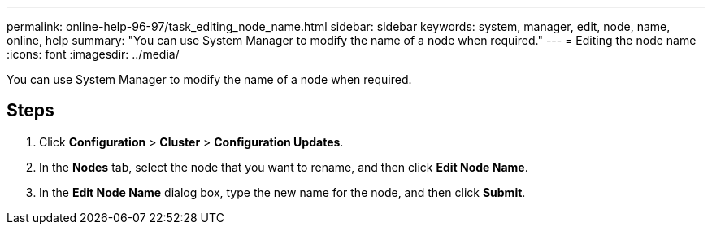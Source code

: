 ---
permalink: online-help-96-97/task_editing_node_name.html
sidebar: sidebar
keywords: system, manager, edit, node, name, online, help
summary: "You can use System Manager to modify the name of a node when required."
---
= Editing the node name
:icons: font
:imagesdir: ../media/

[.lead]
You can use System Manager to modify the name of a node when required.

== Steps

. Click *Configuration* > *Cluster* > *Configuration Updates*.
. In the *Nodes* tab, select the node that you want to rename, and then click *Edit Node Name*.
. In the *Edit Node Name* dialog box, type the new name for the node, and then click *Submit*.
